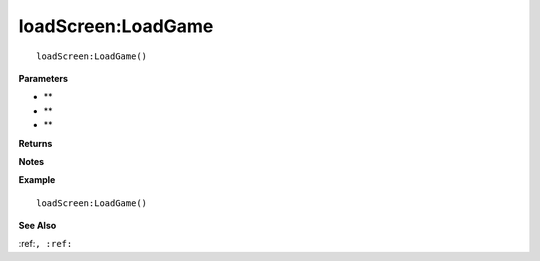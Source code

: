 .. _loadScreen_LoadGame:

===================================
loadScreen\:LoadGame 
===================================

.. description
    
::

   loadScreen:LoadGame()


**Parameters**

* **
* **
* **


**Returns**



**Notes**



**Example**

::

   loadScreen:LoadGame()

**See Also**

:ref:``, :ref:`` 

